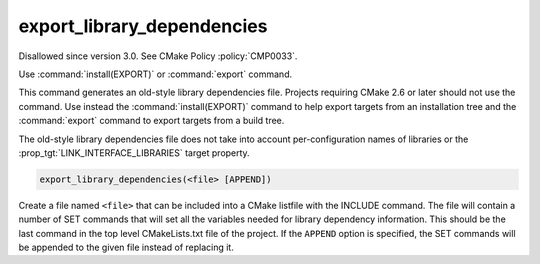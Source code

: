 export_library_dependencies
---------------------------

Disallowed since version 3.0.  See CMake Policy :policy:`CMP0033`.

Use :command:`install(EXPORT)` or :command:`export` command.

This command generates an old-style library dependencies file.
Projects requiring CMake 2.6 or later should not use the command.  Use
instead the :command:`install(EXPORT)` command to help export targets from an
installation tree and the :command:`export` command to export targets from a
build tree.

The old-style library dependencies file does not take into account
per-configuration names of libraries or the
:prop_tgt:`LINK_INTERFACE_LIBRARIES` target property.

.. code-block:: cmake

  export_library_dependencies(<file> [APPEND])

Create a file named ``<file>`` that can be included into a CMake listfile
with the INCLUDE command.  The file will contain a number of SET
commands that will set all the variables needed for library dependency
information.  This should be the last command in the top level
CMakeLists.txt file of the project.  If the ``APPEND`` option is
specified, the SET commands will be appended to the given file instead
of replacing it.
